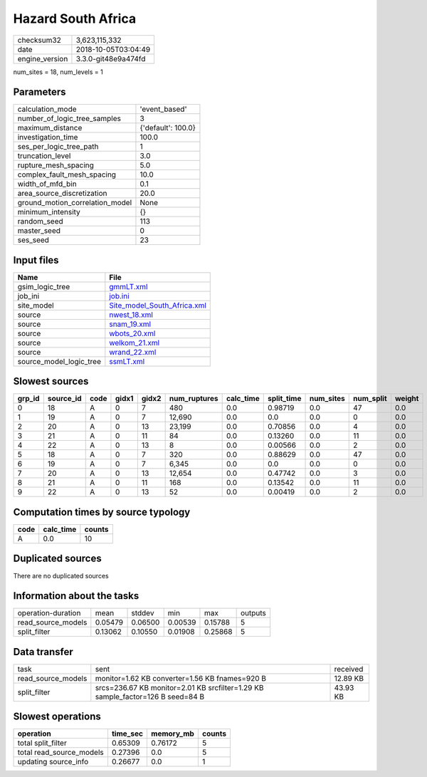 Hazard South Africa
===================

============== ===================
checksum32     3,623,115,332      
date           2018-10-05T03:04:49
engine_version 3.3.0-git48e9a474fd
============== ===================

num_sites = 18, num_levels = 1

Parameters
----------
=============================== ==================
calculation_mode                'event_based'     
number_of_logic_tree_samples    3                 
maximum_distance                {'default': 100.0}
investigation_time              100.0             
ses_per_logic_tree_path         1                 
truncation_level                3.0               
rupture_mesh_spacing            5.0               
complex_fault_mesh_spacing      10.0              
width_of_mfd_bin                0.1               
area_source_discretization      20.0              
ground_motion_correlation_model None              
minimum_intensity               {}                
random_seed                     113               
master_seed                     0                 
ses_seed                        23                
=============================== ==================

Input files
-----------
======================= ============================================================
Name                    File                                                        
======================= ============================================================
gsim_logic_tree         `gmmLT.xml <gmmLT.xml>`_                                    
job_ini                 `job.ini <job.ini>`_                                        
site_model              `Site_model_South_Africa.xml <Site_model_South_Africa.xml>`_
source                  `nwest_18.xml <nwest_18.xml>`_                              
source                  `snam_19.xml <snam_19.xml>`_                                
source                  `wbots_20.xml <wbots_20.xml>`_                              
source                  `welkom_21.xml <welkom_21.xml>`_                            
source                  `wrand_22.xml <wrand_22.xml>`_                              
source_model_logic_tree `ssmLT.xml <ssmLT.xml>`_                                    
======================= ============================================================

Slowest sources
---------------
====== ========= ==== ===== ===== ============ ========= ========== ========= ========= ======
grp_id source_id code gidx1 gidx2 num_ruptures calc_time split_time num_sites num_split weight
====== ========= ==== ===== ===== ============ ========= ========== ========= ========= ======
0      18        A    0     7     480          0.0       0.98719    0.0       47        0.0   
1      19        A    0     7     12,690       0.0       0.0        0.0       0         0.0   
2      20        A    0     13    23,199       0.0       0.70856    0.0       4         0.0   
3      21        A    0     11    84           0.0       0.13260    0.0       11        0.0   
4      22        A    0     13    8            0.0       0.00566    0.0       2         0.0   
5      18        A    0     7     320          0.0       0.88629    0.0       47        0.0   
6      19        A    0     7     6,345        0.0       0.0        0.0       0         0.0   
7      20        A    0     13    12,654       0.0       0.47742    0.0       3         0.0   
8      21        A    0     11    168          0.0       0.13542    0.0       11        0.0   
9      22        A    0     13    52           0.0       0.00419    0.0       2         0.0   
====== ========= ==== ===== ===== ============ ========= ========== ========= ========= ======

Computation times by source typology
------------------------------------
==== ========= ======
code calc_time counts
==== ========= ======
A    0.0       10    
==== ========= ======

Duplicated sources
------------------
There are no duplicated sources

Information about the tasks
---------------------------
================== ======= ======= ======= ======= =======
operation-duration mean    stddev  min     max     outputs
read_source_models 0.05479 0.06500 0.00539 0.15788 5      
split_filter       0.13062 0.10550 0.01908 0.25868 5      
================== ======= ======= ======= ======= =======

Data transfer
-------------
================== ============================================================================== ========
task               sent                                                                           received
read_source_models monitor=1.62 KB converter=1.56 KB fnames=920 B                                 12.89 KB
split_filter       srcs=236.67 KB monitor=2.01 KB srcfilter=1.29 KB sample_factor=126 B seed=84 B 43.93 KB
================== ============================================================================== ========

Slowest operations
------------------
======================== ======== ========= ======
operation                time_sec memory_mb counts
======================== ======== ========= ======
total split_filter       0.65309  0.76172   5     
total read_source_models 0.27396  0.0       5     
updating source_info     0.26677  0.0       1     
======================== ======== ========= ======